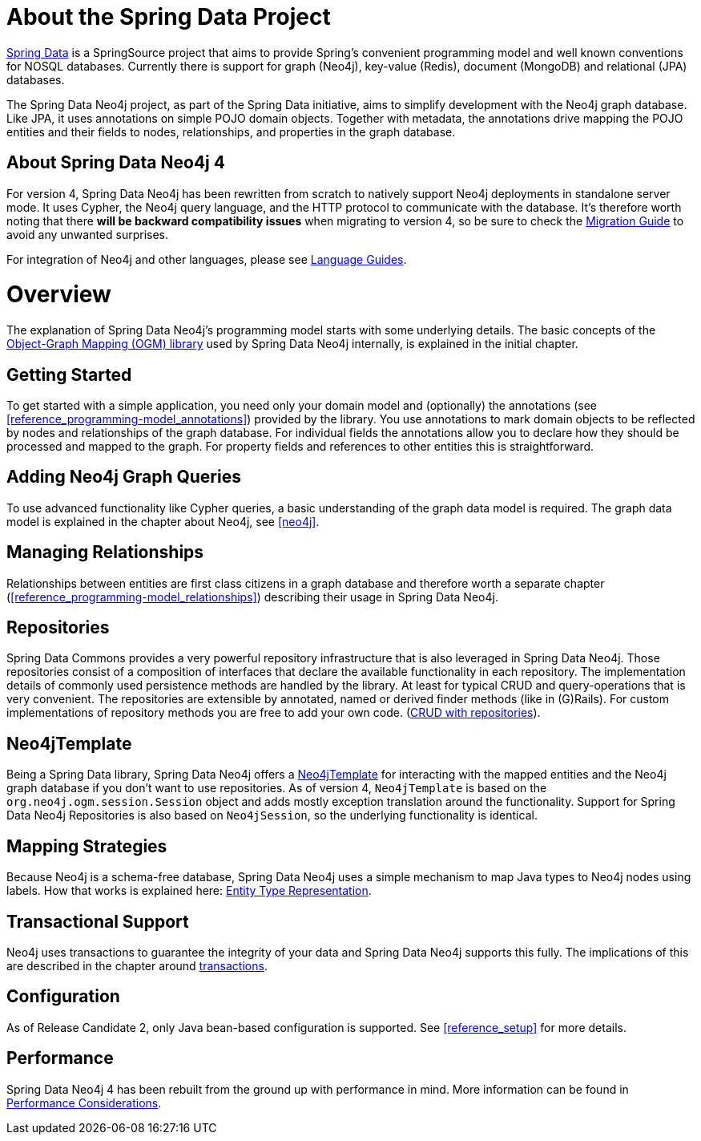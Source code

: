 [[reference_preface]]
= About the Spring Data Project

http://projects.spring.io/spring-data/[Spring Data] is a SpringSource project that aims to provide Spring's convenient
programming model and well known conventions for NOSQL databases. 
Currently there is support for graph (Neo4j), key-value (Redis), document (MongoDB) and relational (JPA) databases.

The Spring Data Neo4j project, as part of the Spring Data initiative, aims to simplify development with the Neo4j graph
database. 
Like JPA, it uses annotations on simple POJO domain objects. 
Together with metadata, the annotations drive mapping the POJO entities and their fields to nodes, relationships, and properties in the graph database.

== About Spring Data Neo4j 4
For version 4, Spring Data Neo4j has been rewritten from scratch to natively support Neo4j deployments in standalone server mode. 
It uses Cypher, the Neo4j query language, and the HTTP protocol to communicate with the database.
It's therefore worth noting that there *will be backward compatibility issues* when migrating to version 4, so be sure to check the <<migration,Migration Guide>> to avoid any unwanted surprises.

For integration of Neo4j and other languages, please see http://neo4j.com/developer/language-guides/[Language Guides].

= Overview

The explanation of Spring Data Neo4j's programming model starts with some underlying details.
The basic concepts of the http://neo4j.com/docs/ogm/java/stable/[Object-Graph Mapping (OGM) library] used by Spring Data Neo4j internally, is explained in the initial chapter.

== Getting Started
To get started with a simple application, you need only your domain model and (optionally) the annotations (see <<reference_programming-model_annotations>>) provided by the library.
You use annotations to mark domain objects to be reflected by nodes and relationships of the graph database. 
For individual fields the annotations allow you to declare how they should be processed and mapped to the graph. 
For property fields and references to other entities this is straightforward.

== Adding Neo4j Graph Queries
To use advanced functionality like Cypher queries, a basic understanding of the graph data model is required.
The graph data model is explained in the chapter about Neo4j, see <<neo4j>>. 

== Managing Relationships
Relationships between entities are first class citizens in a graph database and therefore worth a separate chapter
(<<reference_programming-model_relationships>>) describing their usage in Spring Data Neo4j.

== Repositories
Spring Data Commons provides a very powerful repository infrastructure that is also leveraged in Spring Data Neo4j.
Those repositories consist of a composition of interfaces that declare the available functionality in each repository.
The implementation details of commonly used persistence methods are handled by the library.
At least for typical CRUD and query-operations that is very convenient. 
The repositories are extensible by annotated, named or derived finder methods (like in (G)Rails).
For custom implementations of repository methods you are free to add your own code. (<<reference_programming_model_repositories,CRUD with repositories>>).

== Neo4jTemplate
Being a Spring Data library, Spring Data Neo4j offers a <<reference_programming_model_template,Neo4jTemplate>> for interacting with the mapped entities and the Neo4j graph database if you don't want to use repositories.
As of version 4, `Neo4jTemplate` is based on the `org.neo4j.ogm.session.Session` object and adds mostly exception translation around the functionality.
Support for Spring Data Neo4j Repositories is also based on `Neo4jSession`, so the underlying functionality is identical.

== Mapping Strategies
Because Neo4j is a schema-free database, Spring Data Neo4j uses a simple mechanism to map Java types to Neo4j nodes using labels.
How that works is explained here: <<reference_programming_model_typerepresentationstrategy,Entity Type Representation>>.

== Transactional Support
Neo4j uses transactions to guarantee the integrity of your data and Spring Data Neo4j supports this fully. 
The implications of this are described in the chapter around <<reference_programming_model_transactions,transactions>>.

== Configuration
As of Release Candidate 2, only Java bean-based configuration is supported. See <<reference_setup>> for more details.

////
== Examples
The provided samples, which are also publicly hosted on http://github.com/neo4j-examples[Github], are explained in <<reference_samples>>.
////

== Performance
Spring Data Neo4j 4 has been rebuilt from the ground up with performance in mind. 
More information can be found in <<reference_performance,Performance Considerations>>. 
//This chapter also discusses which use cases should not be handled with Spring Data Neo4j.